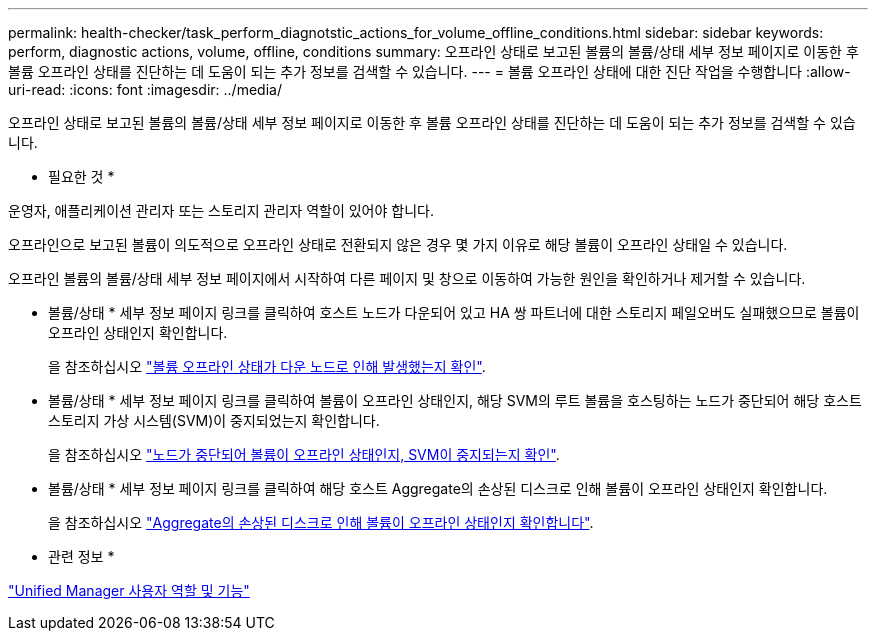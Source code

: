 ---
permalink: health-checker/task_perform_diagnotstic_actions_for_volume_offline_conditions.html 
sidebar: sidebar 
keywords: perform, diagnostic actions, volume, offline, conditions 
summary: 오프라인 상태로 보고된 볼륨의 볼륨/상태 세부 정보 페이지로 이동한 후 볼륨 오프라인 상태를 진단하는 데 도움이 되는 추가 정보를 검색할 수 있습니다. 
---
= 볼륨 오프라인 상태에 대한 진단 작업을 수행합니다
:allow-uri-read: 
:icons: font
:imagesdir: ../media/


[role="lead"]
오프라인 상태로 보고된 볼륨의 볼륨/상태 세부 정보 페이지로 이동한 후 볼륨 오프라인 상태를 진단하는 데 도움이 되는 추가 정보를 검색할 수 있습니다.

* 필요한 것 *

운영자, 애플리케이션 관리자 또는 스토리지 관리자 역할이 있어야 합니다.

오프라인으로 보고된 볼륨이 의도적으로 오프라인 상태로 전환되지 않은 경우 몇 가지 이유로 해당 볼륨이 오프라인 상태일 수 있습니다.

오프라인 볼륨의 볼륨/상태 세부 정보 페이지에서 시작하여 다른 페이지 및 창으로 이동하여 가능한 원인을 확인하거나 제거할 수 있습니다.

* 볼륨/상태 * 세부 정보 페이지 링크를 클릭하여 호스트 노드가 다운되어 있고 HA 쌍 파트너에 대한 스토리지 페일오버도 실패했으므로 볼륨이 오프라인 상태인지 확인합니다.
+
을 참조하십시오 link:task_determine_if_volume_offline_condition_is_by_down_cluster_node.html["볼륨 오프라인 상태가 다운 노드로 인해 발생했는지 확인"].

* 볼륨/상태 * 세부 정보 페이지 링크를 클릭하여 볼륨이 오프라인 상태인지, 해당 SVM의 루트 볼륨을 호스팅하는 노드가 중단되어 해당 호스트 스토리지 가상 시스템(SVM)이 중지되었는지 확인합니다.
+
을 참조하십시오 link:task_determine_if_volume_is_offline_and_its_svm_is_stopped.html["노드가 중단되어 볼륨이 오프라인 상태인지, SVM이 중지되는지 확인"].

* 볼륨/상태 * 세부 정보 페이지 링크를 클릭하여 해당 호스트 Aggregate의 손상된 디스크로 인해 볼륨이 오프라인 상태인지 확인합니다.
+
을 참조하십시오 link:task_determine_if_volume_is_offline_because_of_broken_disks.html["Aggregate의 손상된 디스크로 인해 볼륨이 오프라인 상태인지 확인합니다"].



* 관련 정보 *

link:../config/reference_unified_manager_roles_and_capabilities.html["Unified Manager 사용자 역할 및 기능"]
